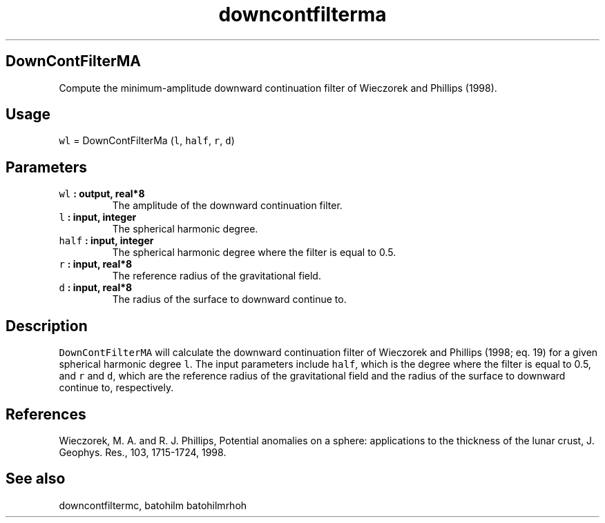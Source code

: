 .TH "downcontfilterma" "1" "2015\-04\-28" "Fortran 95" "SHTOOLS 3.1"
.SH DownContFilterMA
.PP
Compute the minimum\-amplitude downward continuation filter of Wieczorek
and Phillips (1998).
.SH Usage
.PP
\f[C]wl\f[] = DownContFilterMa (\f[C]l\f[], \f[C]half\f[], \f[C]r\f[],
\f[C]d\f[])
.SH Parameters
.TP
.B \f[C]wl\f[] : output, real*8
The amplitude of the downward continuation filter.
.RS
.RE
.TP
.B \f[C]l\f[] : input, integer
The spherical harmonic degree.
.RS
.RE
.TP
.B \f[C]half\f[] : input, integer
The spherical harmonic degree where the filter is equal to 0.5.
.RS
.RE
.TP
.B \f[C]r\f[] : input, real*8
The reference radius of the gravitational field.
.RS
.RE
.TP
.B \f[C]d\f[] : input, real*8
The radius of the surface to downward continue to.
.RS
.RE
.SH Description
.PP
\f[C]DownContFilterMA\f[] will calculate the downward continuation
filter of Wieczorek and Phillips (1998; eq.
19) for a given spherical harmonic degree \f[C]l\f[].
The input parameters include \f[C]half\f[], which is the degree where
the filter is equal to 0.5, and \f[C]r\f[] and \f[C]d\f[], which are the
reference radius of the gravitational field and the radius of the
surface to downward continue to, respectively.
.SH References
.PP
Wieczorek, M.
A.
and R.
J.
Phillips, Potential anomalies on a sphere: applications to the thickness
of the lunar crust, J.
Geophys.
Res., 103, 1715\-1724, 1998.
.SH See also
.PP
downcontfiltermc, batohilm batohilmrhoh
